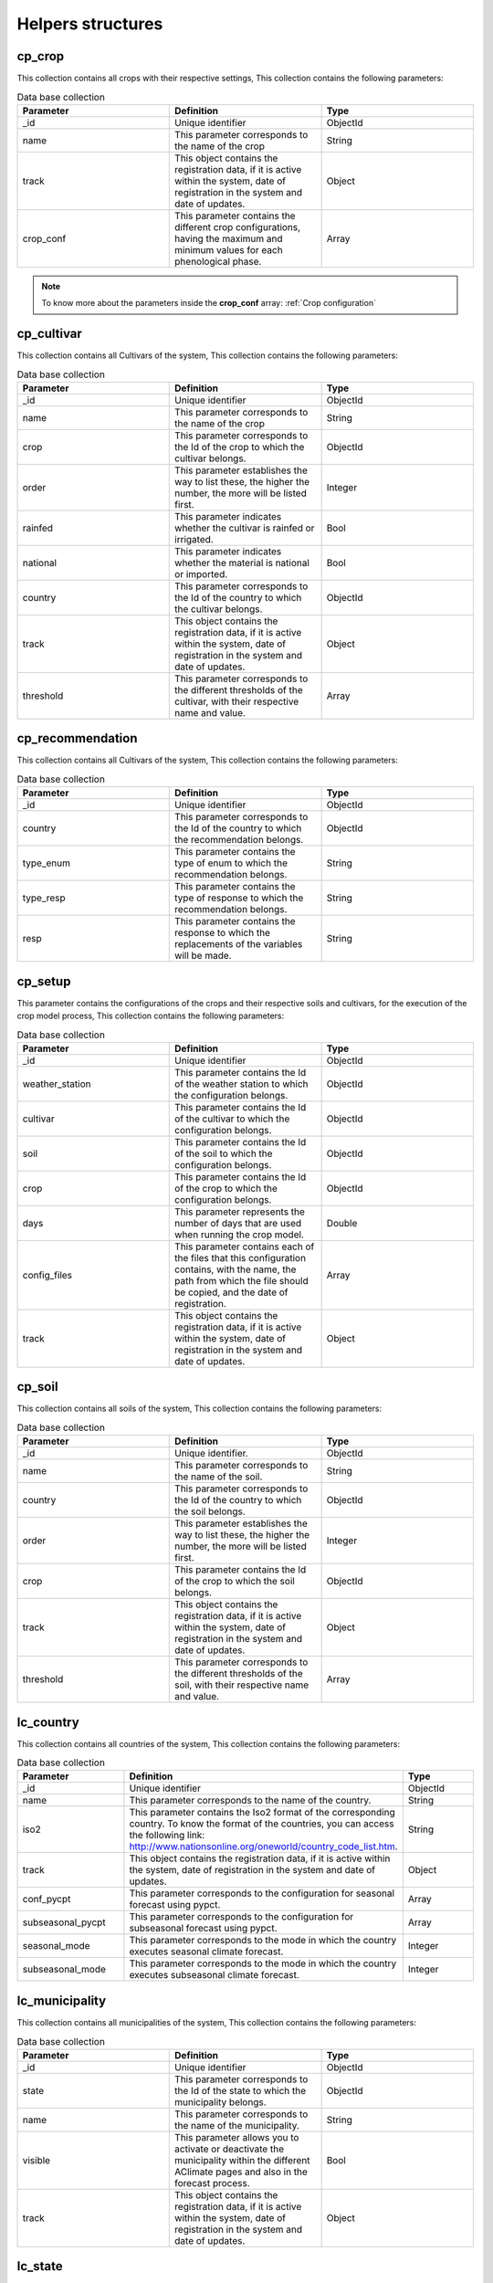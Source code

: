 Helpers structures
##################

cp_crop
=======

This collection contains all crops with their respective settings, This collection contains the following parameters:

.. list-table:: Data base collection
  :widths: 25 25 25
  :header-rows: 1

  * - Parameter
    - Definition
    - Type
  
  * - _id
    - Unique identifier
    - ObjectId
  * - name
    - This parameter corresponds to the name of the crop
    - String
  * - track
    - This object contains the registration data, if it is active within the system, date of registration in the system and date of updates.
    - Object
  * - crop_conf
    - This parameter contains the different crop configurations, having the maximum and minimum values for each phenological phase.
    - Array


.. note::


    To know more about the parameters inside the **crop_conf** array: :ref:`Crop configuration`



.. image:: /_static/img/03-database-helper/cp_crop_model.*
    :alt: Model of the collection cp_crop
    :class: device-screen-vertical side-by-side




cp_cultivar
===========

This collection contains all Cultivars of the system, This collection contains the following parameters:

.. list-table:: Data base collection
  :widths: 25 25 25
  :header-rows: 1

  * - Parameter
    - Definition
    - Type
  
  * - _id
    - Unique identifier
    - ObjectId
  * - name
    - This parameter corresponds to the name of the crop
    - String
  * - crop
    - This parameter corresponds to the Id of the crop to which the cultivar belongs.
    - ObjectId
  * - order
    - This parameter establishes the way to list these, the higher the number, the more will be listed first.
    - Integer
  * - rainfed
    - This parameter indicates whether the cultivar is rainfed or irrigated.
    - Bool
  * - national
    - This parameter indicates whether the material is national or imported.
    - Bool
  * - country
    - This parameter corresponds to the Id of the country to which the cultivar belongs.
    - ObjectId
  * - track
    - This object contains the registration data, if it is active within the system, date of registration in the system and date of updates.
    - Object
  * - threshold
    - This parameter corresponds to the different thresholds of the cultivar, with their respective name and value.
    - Array


.. image:: /_static/img/03-database-helper/cp_cultivar_model.*
    :alt: Model of the collection cp_cultivar
    :class: device-screen-vertical side-by-side


cp_recommendation
=================

This collection contains all Cultivars of the system, This collection contains the following parameters:

.. list-table:: Data base collection
  :widths: 25 25 25
  :header-rows: 1

  * - Parameter
    - Definition
    - Type
  
  * - _id
    - Unique identifier
    - ObjectId
  * - country
    - This parameter corresponds to the Id of the country to which the recommendation belongs.
    - ObjectId
  * - type_enum
    - This parameter contains the type of enum to which the recommendation belongs.
    - String
  * - type_resp
    - This parameter contains the type of response to which the recommendation belongs.
    - String
  * - resp
    - This parameter contains the response to which the replacements of the variables will be made.
    - String


.. image:: /_static/img/03-database-helper/cp_recommendation_model.*
    :alt: Model of the collection cp_recommendation
    :class: device-screen-vertical side-by-side



cp_setup
========

This parameter contains the configurations of the crops and their respective soils and cultivars, for the execution of the crop model process, This collection contains the following parameters:

.. list-table:: Data base collection
  :widths: 25 25 25
  :header-rows: 1

  * - Parameter
    - Definition
    - Type
  
  * - _id
    - Unique identifier
    - ObjectId
  * - weather_station
    - This parameter contains the Id of the weather station to which the configuration belongs.
    - ObjectId
  * - cultivar
    - This parameter contains the Id of the cultivar to which the configuration belongs.
    - ObjectId
  * - soil
    - This parameter contains the Id of the soil to which the configuration belongs.
    - ObjectId
  * - crop
    - This parameter contains the Id of the crop to which the configuration belongs.
    - ObjectId
  * - days
    - This parameter represents the number of days that are used when running the crop model.
    - Double
  * - config_files
    - This parameter contains each of the files that this configuration contains, with the name, the path from which the file should be copied, and the date of registration.
    - Array
  * - track
    - This object contains the registration data, if it is active within the system, date of registration in the system and date of updates.
    - Object


.. image:: /_static/img/03-database-helper/cp_setup_model.*
    :alt: Model of the collection cp_setup
    :class: device-screen-vertical side-by-side



cp_soil
=======

This collection contains all soils of the system, This collection contains the following parameters:

.. list-table:: Data base collection
  :widths: 25 25 25
  :header-rows: 1

  * - Parameter
    - Definition
    - Type
  
  * - _id
    - Unique identifier.
    - ObjectId
  * - name
    - This parameter corresponds to the name of the soil.
    - String
  * - country
    - This parameter corresponds to the Id of the country to which the soil belongs.
    - ObjectId
  * - order
    - This parameter establishes the way to list these, the higher the number, the more will be listed first.
    - Integer
  * - crop
    - This parameter contains the Id of the crop to which the soil belongs.
    - ObjectId
  * - track
    - This object contains the registration data, if it is active within the system, date of registration in the system and date of updates.
    - Object
  * - threshold
    - This parameter corresponds to the different thresholds of the soil, with their respective name and value.
    - Array


.. image:: /_static/img/03-database-helper/cp_soil_model.*
    :alt: Model of the collection cp_soil
    :class: device-screen-vertical side-by-side


lc_country
==========

This collection contains all countries of the system, This collection contains the following parameters:

.. list-table:: Data base collection
  :widths: 25 25 25
  :header-rows: 1

  * - Parameter
    - Definition
    - Type
  
  * - _id
    - Unique identifier
    - ObjectId
  * - name
    - This parameter corresponds to the name of the country.
    - String
  * - iso2
    - This parameter contains the Iso2 format of the corresponding country. To know the format of the countries, you can access the following link: http://www.nationsonline.org/oneworld/country_code_list.htm.
    - String
  * - track
    - This object contains the registration data, if it is active within the system, date of registration in the system and date of updates.
    - Object
  * - conf_pycpt
    - This parameter corresponds to the configuration for seasonal forecast using pypct.
    - Array
  * - subseasonal_pycpt
    - This parameter corresponds to the configuration for subseasonal forecast using pypct.
    - Array
  * - seasonal_mode
    - This parameter corresponds to the mode in which the country executes seasonal climate forecast.
    - Integer
  * - subseasonal_mode
    - This parameter corresponds to the mode in which the country executes subseasonal climate forecast.
    - Integer


.. image:: /_static/img/03-database-helper/lc_country_model.*
    :alt: Model of the collection lc_country
    :class: device-screen-vertical side-by-side



lc_municipality
===============

This collection contains all municipalities of the system, This collection contains the following parameters:

.. list-table:: Data base collection
  :widths: 25 25 25
  :header-rows: 1

  * - Parameter
    - Definition
    - Type
  
  * - _id
    - Unique identifier
    - ObjectId
  * - state
    - This parameter corresponds to the Id of the state to which the municipality belongs.
    - ObjectId
  * - name
    - This parameter corresponds to the name of the municipality.
    - String
  * - visible
    - This parameter allows you to activate or deactivate the municipality within the different AClimate pages and also in the forecast process.
    - Bool
  * - track
    - This object contains the registration data, if it is active within the system, date of registration in the system and date of updates.
    - Object


.. image:: /_static/img/03-database-helper/lc_municipality_model.*
    :alt: Model of the collection lc_municipality
    :class: device-screen-vertical side-by-side



lc_state
========

This collection contains all states of the system, This collection contains the following parameters:

.. list-table:: Data base collection
  :widths: 25 25 25
  :header-rows: 1

  * - Parameter
    - Definition
    - Type
  
  * - _id
    - Unique identifier
    - ObjectId
  * - country
    - This parameter corresponds to the Id of the country to which the state belongs.
    - ObjectId
  * - name
    - This parameter corresponds to the name of the state.
    - String
  * - conf
    - This parameter contains the configurations of each quarter for the execution of cpt.
    - Array
  * - conf_pycpt
    - This parameter corresponds to the configuration for seasonal forecast using pypct.
    - Array
  * - track
    - This object contains the registration data, if it is active within the system, date of registration in the system and date of updates.
    - Object


.. note::


    To know more about the parameters inside the **quarter**: :ref:`Quarter`



.. image:: /_static/img/03-database-helper/lc_state_model.*
    :alt: Model of the collection lc_state
    :class: device-screen-vertical side-by-side


lc_weather_station
==================

This collection contains all weather stations of the system, This collection contains the following parameters:

.. list-table:: Data base collection
  :widths: 25 25 25
  :header-rows: 1

  * - Parameter
    - Definition
    - Type
  
  * - _id
    - Unique identifier
    - ObjectId
  * - name
    - This parameter corresponds to the name of the weather station.
    - String
  * - ext_id
    - This parameter corresponds to the Id of the data source (external id)
    - String
  * - country
    - This parameter corresponds to the Id of the municipality to which the weather station belongs.
    - ObjectId
  * - origin
    - This parameter corresponds to the name of entity owns this weather station.
    - String
  * - latitude
    - This parameter corresponds to the decimal latitude of the location of the weather station.
    - Double
  * - longitude
    - This parameter corresponds to the decimal longitude of the location of the weather station.
    - Double
  * - elevation
    - This parameter corresponds to the elevation of the weather station.
    - Double
  * - conf_files
    - This parameter contains each of the files that this configuration contains, with the name, the path from which the file should be copied, and the date of registration.
    - Array
  * - visible
    - This parameter allows you to activate or deactivate the weather station within the different AClimate pages and also in the forecast process.
    - Bool
  * - ranges
    - This parameter contains array of yield ranges of the crops for the weather station. It contains the parameters of the crop to which it belongs, the name of the range and the upper and lower.
    - Array
  * - track
    - This object contains the registration data, if it is active within the system, date of registration in the system and date of updates.
    - Object


.. image:: /_static/img/03-database-helper/lc_weather_station_model.*
    :alt: Model of the collection lc_weather_station
    :class: device-screen-vertical side-by-side
